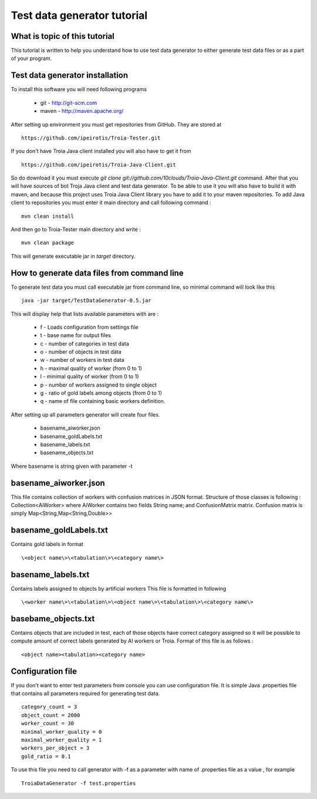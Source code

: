 ============================
Test data generator tutorial
============================
What is topic of this tutorial
------------------------------
This tutorial is written to help you understand how
to use test data generator to either generate test data 
files or as a part of your program.

Test data generator installation
--------------------------------
To install this software you will need following programs 

	- git - http://git-scm.com
	- maven - http://maven.apache.org/

After setting up environment you must get repositories from 
GitHub. They are stored at 
::

 https://github.com/ipeirotis/Troia-Tester.git


If you don't have Troia Java client installed you will also have to get it 
from
::

 https://github.com/ipeirotis/Troia-Java-Client.git
 

So do download it you must execute *git clone git://github.com/10clouds/Troia-Java-Client.git* command.
After that you will have sources of bot Troja Java client and test data generator.
To be able to use it you will also have to build it with maven, and because this project uses Troia Java Client
library you have to add it to your maven repositories.
To add Java client to repositories you must enter it main directory and call following command :
::
 
 mvn clean install

And then go to Troia-Tester main directory and write :
::

 mvn clean package

This will generate executable jar in *target* directory.

How to generate data files from command line
--------------------------------------------
To generate test data you must call executable jar from command line, so
minimal command will look like this
::

 java -jar target/TestDataGenerator-0.5.jar 

This will display help that lists available parameters with
are :

 - f - Loads configuration from settings file
 - t - base name for output files
 - c - number of categories in test data
 - o - number of objects in test data
 - w - number of workers in test data
 - h - maximal quality of worker (from 0 to 1)
 - l - minimal quality of worker (from 0 to 1)
 - p - number of workers assigned to single object
 - g - ratio of gold labels among objects (from 0 to 1)
 - q -  name of file containing basic workers definition.


After setting up all parameters generator will create four files.

 - basename_aiworker.json
 - basename_goldLabels.txt
 - basename_labels.txt
 - basename_objects.txt

Where basename is string given with parameter -t 

basename_aiworker.json
----------------------
This file contains collection of workers with confusion matrices in
JSON format. Structure of those classes is following :
Collection<AiWorker> where AiWorker contains two fields String name;
and ConfusionMatrix matrix. Confusion matrix is simply Map<String,Map<String,Double>>

basename_goldLabels.txt
-----------------------
Contains gold labels in format 
::

 \<object name\>\<tabulation\>\<category name\>

basename_labels.txt
-------------------
Contains labels assigned to objects by artificial workers
This file is formatted in following 
::

 \<worker name\>\<tabulation\>\<object name\>\<tabulation\>\<category name\>

basebame_objects.txt
--------------------
Contains objects that are included in test, each of those objects
have correct category assigned so it will be possible to compute
amount of correct labels generated by AI workers or Troia.
Format of this file is as follows :
::
 
 <object name><tabulation><category name>

Configuration file
------------------
If you don't want to enter test parameters from console you can use
configuration file. It is simple Java .properties file that contains
all parameters required for generating test data. 
::

 category_count = 3
 object_count = 2000
 worker_count = 30
 minimal_worker_quality = 0
 maximal_worker_quality = 1
 workers_per_object = 3
 gold_ratio = 0.1

To use this file you need to call generator with -f as a parameter
with name of .properties file as a value , for example
::
  
 TroiaDataGenerator -f test.properties
 